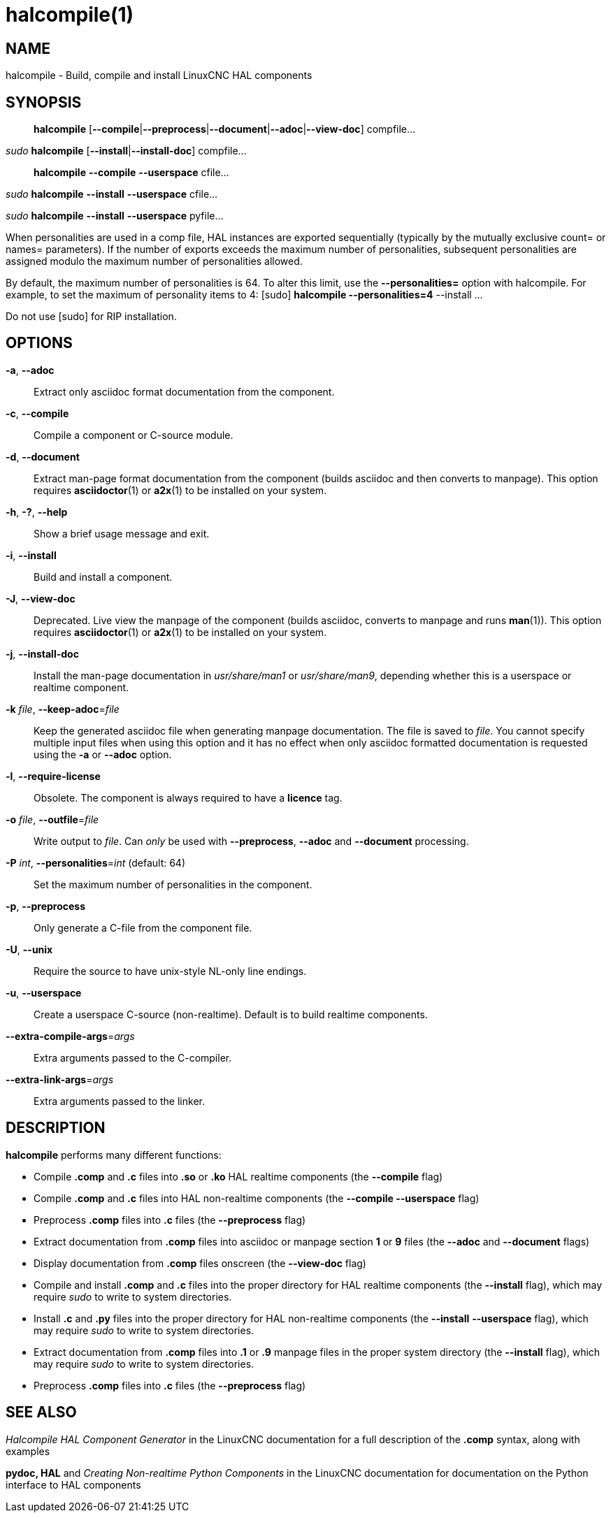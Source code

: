 = halcompile(1)

== NAME

halcompile - Build, compile and install LinuxCNC HAL components

== SYNOPSIS

____
*halcompile* [*--compile*|*--preprocess*|*--document*|*--adoc*|*--view-doc*] compfile...
____

_sudo_ *halcompile* [*--install*|*--install-doc*] compfile...

____
*halcompile* *--compile* *--userspace* cfile...
____

_sudo_ *halcompile* *--install* *--userspace* cfile...

_sudo_ *halcompile* *--install* *--userspace* pyfile...

When personalities are used in a comp file, HAL instances are exported
sequentially (typically by the mutually exclusive count= or names=
parameters). If the number of exports exceeds the maximum number of
personalities, subsequent personalities are assigned modulo the maximum
number of personalities allowed.

By default, the maximum number of personalities is 64. To alter this
limit, use the *--personalities=* option with halcompile. For example,
to set the maximum of personality items to 4: [sudo] *halcompile
--personalities=4* --install ...

Do not use [sudo] for RIP installation.

== OPTIONS

*-a*, *--adoc*::
Extract only asciidoc format documentation from the component.
*-c*, *--compile*::
Compile a component or C-source module.
*-d*, *--document*::
Extract man-page format documentation from the component (builds asciidoc and
then converts to manpage). This option requires **asciidoctor**(1) or **a2x**(1)
to be installed on your system.
*-h*, *-?*, *--help*::
Show a brief usage message and exit.
*-i*, *--install*::
Build and install a component.
*-J*, *--view-doc*::
Deprecated. Live view the manpage of the component (builds asciidoc, converts
to manpage and runs **man**(1)). This option requires **asciidoctor**(1)
or **a2x**(1) to be installed on your system.
*-j*, *--install-doc*::
Install the man-page documentation in _usr/share/man1_ or _usr/share/man9_,
depending whether this is a userspace or realtime component.
*-k* _file_, *--keep-adoc*=_file_::
Keep the generated asciidoc file when generating manpage documentation. The
file is saved to _file_. You cannot specify multiple input files when using
this option and it has no effect when only asciidoc formatted documentation is
requested using the *-a* or *--adoc* option.
*-l*, *--require-license*::
Obsolete. The component is always required to have a *licence* tag.
*-o* _file_, *--outfile*=_file_::
Write output to _file_. Can _only_ be used with *--preprocess*, *--adoc* and
*--document* processing.
*-P* _int_, *--personalities*=_int_ (default: 64)::
Set the maximum number of personalities in the component.
*-p*, *--preprocess*::
Only generate a C-file from the component file.
*-U*, *--unix*::
Require the source to have unix-style NL-only line endings.
*-u*, *--userspace*::
Create a userspace C-source (non-realtime). Default is to build realtime
components.
*--extra-compile-args*=_args_::
Extra arguments passed to the C-compiler.
*--extra-link-args*=_args_::
Extra arguments passed to the linker.

== DESCRIPTION

*halcompile* performs many different functions:

* Compile *.comp* and *.c* files into *.so* or *.ko* HAL realtime
components (the *--compile* flag)
* Compile *.comp* and *.c* files into HAL non-realtime components (the
*--compile --userspace* flag)
* Preprocess *.comp* files into *.c* files (the *--preprocess* flag)
* Extract documentation from *.comp* files into asciidoc or manpage
section *1* or *9* files (the *--adoc* and *--document* flags)
* Display documentation from *.comp* files onscreen (the *--view-doc*
flag)
* Compile and install *.comp* and *.c* files into the proper directory
for HAL realtime components (the *--install* flag), which may require
_sudo_ to write to system directories.
* Install *.c* and *.py* files into the proper directory for HAL
non-realtime components (the *--install* *--userspace* flag), which may
require _sudo_ to write to system directories.
* Extract documentation from *.comp* files into *.1* or *.9* manpage
files in the proper system directory (the *--install* flag), which may
require _sudo_ to write to system directories.
* Preprocess *.comp* files into *.c* files (the *--preprocess* flag)

== SEE ALSO

_Halcompile HAL Component Generator_ in the LinuxCNC documentation for a
full description of the *.comp* syntax, along with examples

*pydoc, HAL* and _Creating Non-realtime Python Components_ in the
LinuxCNC documentation for documentation on the Python interface to HAL
components
